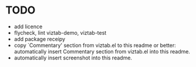 * TODO

- add licence
- flycheck, lint viztab-demo, viztab-test
- add package receipy
- copy `Commentary' section from viztab.el to this readme or better:
  automatically insert Commentary section from viztab.el into this
  readme.
- automatically insert screenshot into this readme.
